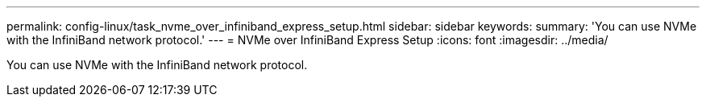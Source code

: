 ---
permalink: config-linux/task_nvme_over_infiniband_express_setup.html
sidebar: sidebar
keywords: 
summary: 'You can use NVMe with the InfiniBand network protocol.'
---
= NVMe over InfiniBand Express Setup
:icons: font
:imagesdir: ../media/

[.lead]
You can use NVMe with the InfiniBand network protocol.
